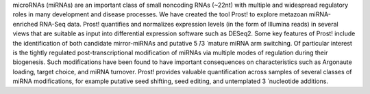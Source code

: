 microRNAs (miRNAs) are an important class of small noncoding RNAs (~22nt) with
multiple and widespread regulatory roles in many development and disease
processes. We have created the tool Prost! to explore metazoan miRNA-enriched
RNA-Seq data. Prost! quantifies and normalizes expression levels (in the form
of Illumina reads) in several views that are suitable as input into
differential expression software such as DESeq2. Some key features of Prost!
include the identification of both candidate mirror-miRNAs and putative 5 ́/3 ́
mature miRNA arm switching. Of particular interest is the tightly regulated
post-transcriptional modification of miRNAs via multiple modes of regulation
during their biogenesis. Such modifications have been found to have important
consequences on characteristics such as Argonaute loading, target choice, and
miRNA turnover. Prost! provides valuable quantification across samples of
several classes of miRNA modifications, for example putative seed shifting,
seed editing, and untemplated 3 ́ nucleotide additions. 
